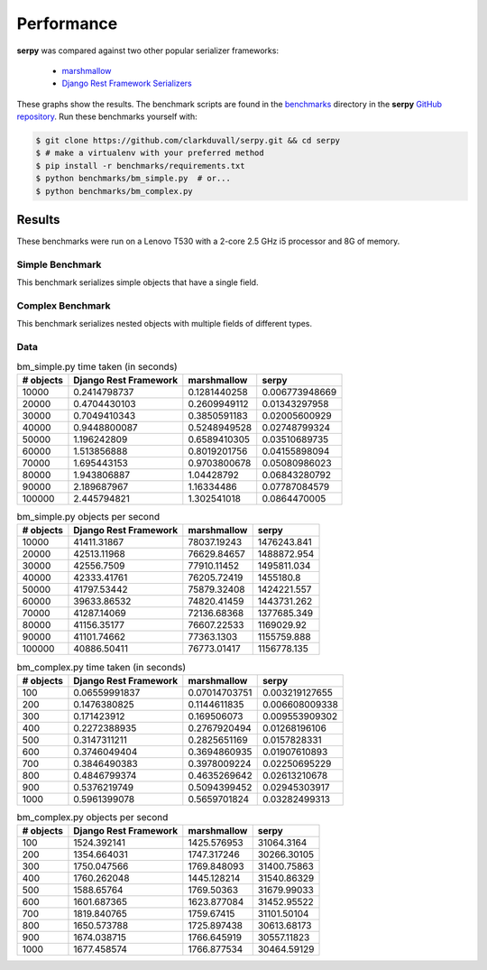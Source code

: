 ***********
Performance
***********

**serpy** was compared against two other popular serializer frameworks:

  - `marshmallow <http://marshmallow.readthedocs.org>`_
  - `Django Rest Framework Serializers
    <http://www.django-rest-framework.org/api-guide/serializers/>`_

These graphs show the results. The benchmark scripts are found in the
`benchmarks <https://github.com/clarkduvall/serpy/tree/master/benchmarks>`_
directory in the **serpy** `GitHub repository
<https://github.com/clarkduvall/serpy>`_. Run these benchmarks yourself with:

.. code-block:: bash

   $ git clone https://github.com/clarkduvall/serpy.git && cd serpy
   $ # make a virtualenv with your preferred method
   $ pip install -r benchmarks/requirements.txt
   $ python benchmarks/bm_simple.py  # or...
   $ python benchmarks/bm_complex.py

Results
=======

These benchmarks were run on a Lenovo T530 with a 2-core 2.5 GHz i5 processor
and 8G of memory.

Simple Benchmark
----------------

This benchmark serializes simple objects that have a single field.

.. image:: _static/bm_simple_time.png

.. image:: _static/bm_simple_objects.png

Complex Benchmark
-----------------

This benchmark serializes nested objects with multiple fields of different
types.

.. image:: _static/bm_complex_time.png

.. image:: _static/bm_complex_objects.png


Data
----

.. csv-table:: bm_simple.py time taken (in seconds)
   :header: "# objects","Django Rest Framework","marshmallow","serpy"

   10000,0.2414798737,0.1281440258,0.006773948669
   20000,0.4704430103,0.2609949112,0.01343297958
   30000,0.7049410343,0.3850591183,0.02005600929
   40000,0.9448800087,0.5248949528,0.02748799324
   50000,1.196242809,0.6589410305,0.03510689735
   60000,1.513856888,0.8019201756,0.04155898094
   70000,1.695443153,0.9703800678,0.05080986023
   80000,1.943806887,1.04428792,0.06843280792
   90000,2.189687967,1.16334486,0.07787084579
   100000,2.445794821,1.302541018,0.0864470005

.. csv-table:: bm_simple.py objects per second
   :header: "# objects","Django Rest Framework","marshmallow","serpy"

   10000,41411.31867,78037.19243,1476243.841
   20000,42513.11968,76629.84657,1488872.954
   30000,42556.7509,77910.11452,1495811.034
   40000,42333.41761,76205.72419,1455180.8
   50000,41797.53442,75879.32408,1424221.557
   60000,39633.86532,74820.41459,1443731.262
   70000,41287.14069,72136.68368,1377685.349
   80000,41156.35177,76607.22533,1169029.92
   90000,41101.74662,77363.1303,1155759.888
   100000,40886.50411,76773.01417,1156778.135

.. csv-table:: bm_complex.py time taken (in seconds)
   :header: "# objects","Django Rest Framework","marshmallow","serpy"

   100,0.06559991837,0.07014703751,0.003219127655
   200,0.1476380825,0.1144611835,0.006608009338
   300,0.171423912,0.169506073,0.009553909302
   400,0.2272388935,0.2767920494,0.01268196106
   500,0.3147311211,0.2825651169,0.0157828331
   600,0.3746049404,0.3694860935,0.01907610893
   700,0.3846490383,0.3978009224,0.02250695229
   800,0.4846799374,0.4635269642,0.02613210678
   900,0.5376219749,0.5094399452,0.02945303917
   1000,0.5961399078,0.5659701824,0.03282499313

.. csv-table:: bm_complex.py objects per second
   :header: "# objects","Django Rest Framework","marshmallow","serpy"

   100,1524.392141,1425.576953,31064.3164
   200,1354.664031,1747.317246,30266.30105
   300,1750.047566,1769.848093,31400.75863
   400,1760.262048,1445.128214,31540.86329
   500,1588.65764,1769.50363,31679.99033
   600,1601.687365,1623.877084,31452.95522
   700,1819.840765,1759.67415,31101.50104
   800,1650.573788,1725.897438,30613.68173
   900,1674.038715,1766.645919,30557.11823
   1000,1677.458574,1766.877534,30464.59129
